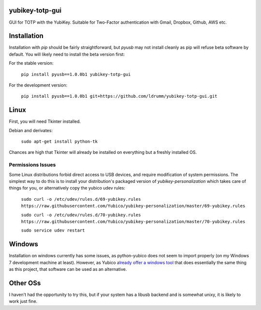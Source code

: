yubikey-totp-gui
================

GUI for TOTP with the YubiKey.
Suitable for Two-Factor authentication with Gmail, Dropbox, Github, AWS etc.

Installation
============

Installation with `pip` should be fairly straightforward, but `pyusb` may not 
install cleanly as pip will refuse beta software by default. 
You will likely need to install the beta version first:

For the stable version:

    ``pip install pyusb==1.0.0b1 yubikey-totp-gui``

For the development version:

    ``pip install pyusb==1.0.0b1 git+https://github.com/ldrumm/yubikey-totp-gui.git``

Linux
=====

First, you will need Tkinter installed.

Debian and derivates:
    
    ``sudo apt-get install python-tk``

Chances are high that Tkinter will already be installed on everything but a 
freshly installed OS.

Permissions Issues
------------------
Some Linux distributions forbid direct access to USB devices, and require 
modification of system permissions. The simplest way to do this is to install
your distribution's packaged version of `yubikey-personalization` which takes
care of things for you, or alternatively copy the yubico udev rules:

    ``sudo curl -o /etc/udev/rules.d/69-yubikey.rules https://raw.githubusercontent.com/Yubico/yubikey-personalization/master/69-yubikey.rules``
    
    ``sudo curl -o /etc/udev/rules.d/70-yubikey.rules https://raw.githubusercontent.com/Yubico/yubikey-personalization/master/70-yubikey.rules``
    
    ``sudo service udev restart``

Windows
=======

Installation on windows currently has some issues, as python-yubico does not
seem to import properly (on my Windows 7 development machine at least). 
However, as Yubico `already offer a windows tool <https://www.yubico.com/applications/internet-services/gmail/>`_
that does essentially the same thing as this project, that software can be used 
as an alternative.

Other OSs
=========

I haven't had the opportunity to try this, but if your system has a libusb backend
and is somewhat unixy, it is likely to work just fine.

